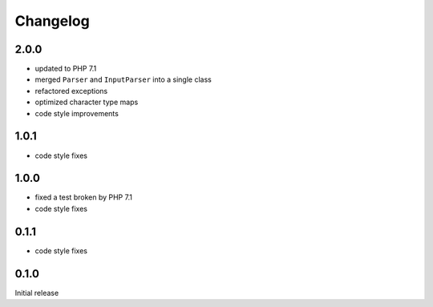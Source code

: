 Changelog
#########

2.0.0
*****

- updated to PHP 7.1
- merged ``Parser`` and ``InputParser`` into a single class
- refactored exceptions
- optimized character type maps
- code style improvements


1.0.1
*****

- code style fixes


1.0.0
*****

- fixed a test broken by PHP 7.1
- code style fixes


0.1.1
*****

- code style fixes


0.1.0
*****

Initial release
